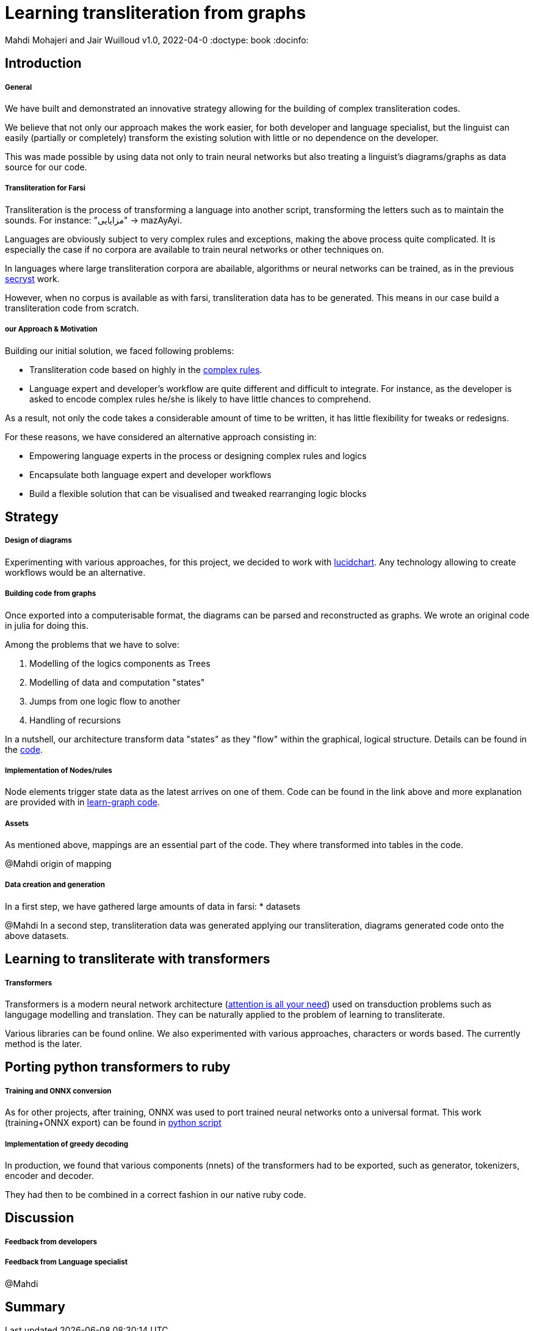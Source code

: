 = Learning transliteration from graphs

Mahdi Mohajeri and Jair Wuilloud
v1.0, 2022-04-0
:doctype: book
:docinfo:

== Introduction

===== General

We have built and demonstrated an innovative strategy allowing for the building
of complex transliteration codes.

We believe that not only our approach makes the work easier, for both developer and
language specialist, but the linguist can easily
(partially or completely) transform the existing solution with little or
 no dependence on the developer.

This was made possible by using data not only to train neural networks but also
treating a linguist's diagrams/graphs as data source for our code.


===== Transliteration for Farsi

Transliteration is the process of transforming a language into another script, transforming the letters such as to maintain the sounds.
For instance: "مزایایی" -> mazAyAyi.

Languages are obviously subject to very complex rules and exceptions, making the above process quite complicated.
It is especially the case if no corpora are available to train neural networks or other techniques on.

In languages where large transliteration corpora are abailable, algorithms
or neural networks can be trained, as in the previous https://github.com/secryst[secryst] work.

However, when no corpus is available as with farsi,
 transliteration data has to be generated. This means in our case
 build a transliteration code from scratch.


===== our Approach & Motivation

Building our initial solution, we faced following problems:

 * Transliteration code based on highly
 in the https://github.com/interscript/transliteration-learner-from-graphs/blob/main/learn-graph/rules/rules.md[complex rules].
 * Language expert and developer's workflow are quite different and
   difficult to integrate.
   For instance, as the developer is asked to encode complex rules he/she is
   likely to have little chances to comprehend.

As a result, not only the code takes a considerable amount of time to be written,
  it has little flexibility for tweaks or redesigns.

For these reasons, we have considered an alternative approach consisting in:

  * Empowering language experts in the process or designing complex rules and logics
  * Encapsulate both language expert and developer workflows
  * Build a flexible solution that can be visualised and tweaked rearranging
   logic blocks


== Strategy

===== Design of diagrams

Experimenting with various approaches, for this project, we decided to work
with https://www.lucidchart.com[lucidchart].
Any technology allowing to create workflows would be an alternative.

===== Building code from graphs

Once exported into a computerisable format, the diagrams can be parsed and
reconstructed as graphs.
We wrote an original code in julia for doing this.


Among the problems that we have to solve:

 0. Modelling of the logics components as Trees
 1. Modelling of data and computation "states"
 2. Jumps from one logic flow to another
 3. Handling of recursions

In a nutshell, our architecture transform data "states" as they "flow"
within the graphical, logical structure.
Details can be found in the https://github.com/interscript/transliteration-learner-from-graphs/tree/main/learn-graph/src[code].

===== Implementation of Nodes/rules

Node elements trigger state data as the latest arrives on one of them.
Code can be found in the link above and more explanation are provided with in
https://github.com/interscript/transliteration-learner-from-graphs/tree/main/learn-graph[learn-graph code].


===== Assets

As mentioned above, mappings are an essential part of the code.
They where transformed into tables in the code.

@Mahdi origin of mapping


===== Data creation and generation

In a first step, we have gathered large amounts of data in farsi:
* datasets

@Mahdi
In a second step, transliteration data was generated applying
our transliteration, diagrams generated code onto the above datasets.


== Learning to transliterate with transformers

===== Transformers

Transformers is a modern neural network architecture
(https://arxiv.org/abs/1706.03762[attention is all your need]) used on transduction problems
such as langugage modelling and translation.
They can be naturally  applied to the problem of learning to transliterate.

Various libraries can be found online. We also experimented with various
 approaches, characters or words based. The currently method is the later.

== Porting python transformers to ruby

===== Training and ONNX  conversion

As for other projects, after training,  ONNX was used to port
 trained neural networks onto a universal format.
This work (training+ONNX export) can be found in
 https://github.com/interscript/transliteration-learner-from-graphs/tree/main/python-nnets-torch[python script]

===== Implementation of greedy decoding

In production, we found that various components (nnets) of the transformers
had to be exported, such as generator, tokenizers, encoder and decoder.

They had then to be combined in a correct fashion in our native ruby code. 



== Discussion

===== Feedback from developers


===== Feedback from Language specialist

@Mahdi


== Summary
